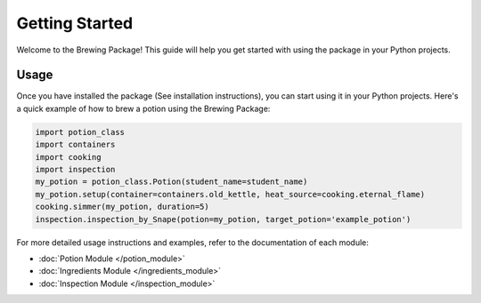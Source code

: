 Getting Started
===============

Welcome to the Brewing Package! This guide will help you get started with using the package in your Python projects.


Usage
-----

Once you have installed the package (See installation instructions), you can start using it in your Python projects. Here's a quick example of how to brew a potion using the Brewing Package:

.. code-block:: python

    import potion_class
    import containers
    import cooking
    import inspection
    my_potion = potion_class.Potion(student_name=student_name)
    my_potion.setup(container=containers.old_kettle, heat_source=cooking.eternal_flame)
    cooking.simmer(my_potion, duration=5)
    inspection.inspection_by_Snape(potion=my_potion, target_potion='example_potion')

For more detailed usage instructions and examples, refer to the documentation of each module:

- :doc:`Potion Module </potion_module>`
- :doc:`Ingredients Module </ingredients_module>`
- :doc:`Inspection Module </inspection_module>`

